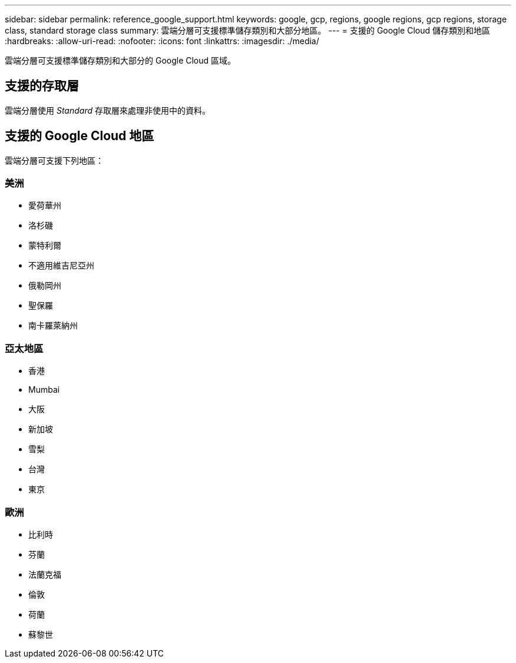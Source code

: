 ---
sidebar: sidebar 
permalink: reference_google_support.html 
keywords: google, gcp, regions, google regions, gcp regions, storage class, standard storage class 
summary: 雲端分層可支援標準儲存類別和大部分地區。 
---
= 支援的 Google Cloud 儲存類別和地區
:hardbreaks:
:allow-uri-read: 
:nofooter: 
:icons: font
:linkattrs: 
:imagesdir: ./media/


[role="lead"]
雲端分層可支援標準儲存類別和大部分的 Google Cloud 區域。



== 支援的存取層

雲端分層使用 _Standard_ 存取層來處理非使用中的資料。



== 支援的 Google Cloud 地區

雲端分層可支援下列地區：



=== 美洲

* 愛荷華州
* 洛杉磯
* 蒙特利爾
* 不適用維吉尼亞州
* 俄勒岡州
* 聖保羅
* 南卡羅萊納州




=== 亞太地區

* 香港
* Mumbai
* 大阪
* 新加坡
* 雪梨
* 台灣
* 東京




=== 歐洲

* 比利時
* 芬蘭
* 法蘭克福
* 倫敦
* 荷蘭
* 蘇黎世

